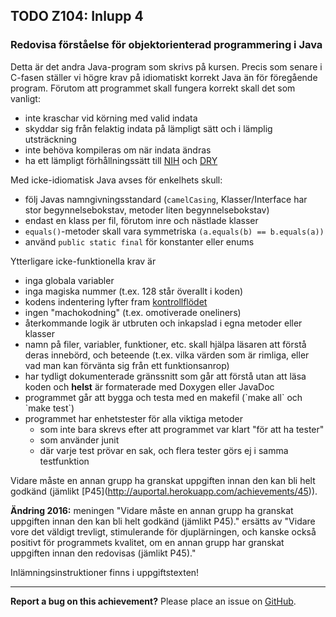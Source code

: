 #+html: <a name="104"></a>
** TODO Z104: Inlupp 4

*** Redovisa förståelse för  objektorienterad programmering i Java

 Detta är det andra Java-program som skrivs på kursen. Precis som
 senare i C-fasen ställer vi högre krav på idiomatiskt korrekt Java
 än för föregående program. Förutom att programmet skall fungera
 korrekt skall det som vanligt:

 - inte kraschar vid körning med valid indata
 - skyddar sig från felaktig indata på lämpligt sätt och i lämplig utsträckning
 - inte behöva kompileras om när indata ändras
 - ha ett lämpligt förhållningssätt till [[http://en.wikipedia.org/wiki/Not_invented_here][NIH]] och [[http://en.wikipedia.org/wiki/Don't_repeat_yourself][DRY]]

 Med icke-idiomatisk Java avses för enkelhets skull:

 - följ Javas namngivningsstandard (=camelCasing=, Klasser/Interface har stor begynnelsebokstav, metoder liten begynnelsebokstav)
 - endast en klass per fil, förutom inre och nästlade klasser
 - ~equals()~-metoder skall vara symmetriska ~(a.equals(b) == b.equals(a))~
 - använd ~public static final~ för konstanter eller enums 

 Ytterligare icke-funktionella krav är 

 - inga globala variabler 
 - inga magiska nummer (t.ex. 128 står överallt i koden)
 - kodens indentering lyfter fram [[http://en.wikipedia.org/wiki/Control_flow][kontrollflödet]]
 - ingen "machokodning" (t.ex. omotiverade oneliners)
 - återkommande logik är utbruten och inkapslad i egna metoder eller klasser 
 - namn på filer, variabler, funktioner, etc. skall hjälpa läsaren att förstå deras innebörd, och beteende (t.ex. vilka värden som är rimliga, eller vad man kan förvänta sig från ett funktionsanrop)
 - har tydligt dokumenterade gränssnitt som går att förstå utan att läsa koden och *helst* är formaterade med Doxygen eller JavaDoc
 - programmet går att bygga och testa med en makefil (`make all` och `make test`)
 - programmet har enhetstester för alla viktiga metoder
   - som inte bara skrevs efter att programmet var klart "för att ha tester"
   - som använder junit
   - där varje test prövar en sak, och flera tester görs ej i samma testfunktion

 Vidare måste en annan grupp ha granskat uppgiften innan den kan
 bli helt godkänd (jämlikt [P45](http://auportal.herokuapp.com/achievements/45)).

 **Ändring 2016:** meningen "Vidare måste en annan grupp ha
 granskat uppgiften innan den kan bli helt godkänd (jämlikt P45)."
 ersätts av "Vidare vore det väldigt trevligt, stimulerande för
 djuplärningen, och kanske också positivt för programmets kvalitet,
 om en annan grupp har granskat uppgiften innan den redovisas
 (jämlikt P45)."

 Inlämningsinstruktioner finns i uppgiftstexten!

-----

*Report a bug on this achievement?* Please place an issue on [[https://github.com/IOOPM-UU/achievements/issues/new?title=Bug%20in%20achievement%20z104&body=Please%20describe%20the%20bug,%20comment%20or%20issue%20here&assignee=TobiasWrigstad][GitHub]].
